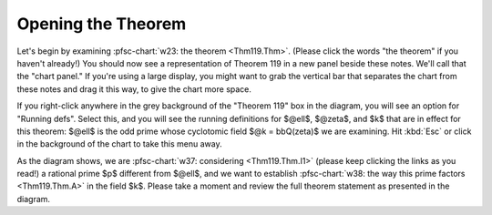..
  # ------------------------------------------------------------------------- #
  # Proofscape Doc Modules                                                    #
  # Copyright (c) 2018-2024 Proofscape contributors                           #
  #                                                                           #
  # This Source Code Form is subject to the terms of the Mozilla Public       #
  # License, v. 2.0. If a copy of the MPL was not distributed with this       #
  # file, You can obtain one at http://mozilla.org/MPL/2.0/.                  #
  # ------------------------------------------------------------------------- #

.. pfsc::

    import gh.toepproj.lit.H.ilbert.ZB.Thm119 as Thm119


===================
Opening the Theorem
===================

Let's begin by examining :pfsc-chart:`w23: the theorem <Thm119.Thm>`.
(Please click the words "the theorem" if you haven't already!)
You should now see a representation of Theorem 119 in a new panel
beside these notes. We'll call that the "chart panel."
If you're using a large display, you might want to grab the vertical
bar that separates the chart from
these notes and drag it this way, to give the chart more space.

If you right-click anywhere in the grey background of the "Theorem 119" box
in the diagram, you will see an option for "Running defs".
Select this, and you will see the running definitions
for $@ell$, $@zeta$, and $k$ that are in effect for this theorem:
$@ell$ is the odd prime whose cyclotomic field $@k = bbQ(zeta)$ we
are examining. Hit :kbd:`Esc` or click in the background of the chart to
take this menu away.

As the diagram shows, we are
:pfsc-chart:`w37: considering <Thm119.Thm.I1>`
(please keep clicking the links
as you read!) a rational prime $p$ different from $@ell$, and we
want to establish
:pfsc-chart:`w38: the way this prime factors <Thm119.Thm.A>`
in the field $k$. Please take
a moment and review the full theorem statement as presented in the diagram.
